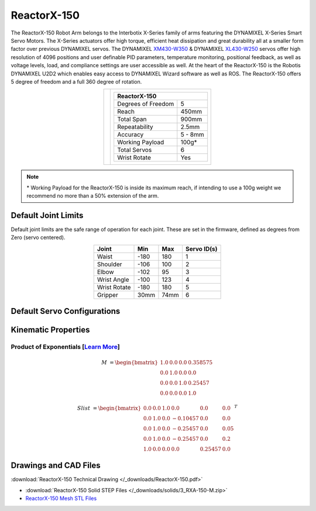 ============
ReactorX-150
============

The ReactorX-150 Robot Arm belongs to the Interbotix X-Series family of arms featuring the
DYNAMIXEL X-Series Smart Servo Motors. The X-Series actuators offer high torque, efficient heat
dissipation and great durability all at a smaller form factor over previous DYNAMIXEL servos. The
DYNAMIXEL `XM430-W350`_ & DYNAMIXEL `XL430-W250`_ servos offer high resolution of 4096 positions
and user definable PID parameters, temperature monitoring, positional feedback, as well as voltage
levels, load, and compliance settings are user accessible as well. At the heart of the ReactorX-150
is the Robotis DYNAMIXEL U2D2 which enables easy access to DYNAMIXEL Wizard software as well as
ROS. The ReactorX-150 offers 5 degree of freedom and a full 360 degree of rotation.

.. _`XM430-W350`: https://www.trossenrobotics.com/dynamixel-xm430-w350-t.aspx
.. _`XL430-W250`: https://www.trossenrobotics.com/dynamixel-xl430-w250-t.aspx

.. list-table::
    :align: center

    * - .. image:: images/rx150.png
            :align: center
            :width: 500px

      - .. table::
            :align: center

            +----------------------------------------+--------------------------------------+
            | **ReactorX-150**                                                              |
            +========================================+======================================+
            | Degrees of Freedom                     | 5                                    |
            +----------------------------------------+--------------------------------------+
            | Reach                                  | 450mm                                |
            +----------------------------------------+--------------------------------------+
            | Total Span                             | 900mm                                |
            +----------------------------------------+--------------------------------------+
            | Repeatability                          | 2.5mm                                |
            +----------------------------------------+--------------------------------------+
            | Accuracy                               | 5 - 8mm                              |
            +----------------------------------------+--------------------------------------+
            | Working Payload                        | 100g*                                |
            +----------------------------------------+--------------------------------------+
            | Total Servos                           | 6                                    |
            +----------------------------------------+--------------------------------------+
            | Wrist Rotate                           | Yes                                  |
            +----------------------------------------+--------------------------------------+

.. note::

    \* Working Payload for the ReactorX-150 is inside its maximum reach, if intending to use a 100g
    weight we recommend no more than a 50% extension of the arm.

Default Joint Limits
====================

Default joint limits are the safe range of operation for each joint. These are set in the firmware,
defined as degrees from Zero (servo centered).

.. table::
    :align: center

    +--------------+-------+------+-------------+
    | Joint        | Min   | Max  | Servo ID(s) |
    +==============+=======+======+=============+
    | Waist        | -180  | 180  | 1           |
    +--------------+-------+------+-------------+
    | Shoulder     | -106  | 100  | 2           |
    +--------------+-------+------+-------------+
    | Elbow        | -102  | 95   | 3           |
    +--------------+-------+------+-------------+
    | Wrist Angle  | -100  | 123  | 4           |
    +--------------+-------+------+-------------+
    | Wrist Rotate | -180  | 180  | 5           |
    +--------------+-------+------+-------------+
    | Gripper      | 30mm  | 74mm | 6           |
    +--------------+-------+------+-------------+

Default Servo Configurations
============================

.. csv-table::
    :file: ../_data/servos_rx150.csv
    :header-rows: 1
    :widths: 5 10 10 10
    :align: center

Kinematic Properties
====================

Product of Exponentials [`Learn More`_]
---------------------------------------

.. math::

    M & =
    \begin{bmatrix}
    1.0 & 0.0 & 0.0 & 0.358575 \\
    0.0 & 1.0 & 0.0 & 0.0      \\
    0.0 & 0.0 & 1.0 & 0.25457  \\
    0.0 & 0.0 & 0.0 & 1.0
    \end{bmatrix}

.. math::

    Slist & =
    \begin{bmatrix}
    0.0 & 0.0 & 1.0 &  0.0     & 0.0     & 0.0  \\
    0.0 & 1.0 & 0.0 & -0.10457 & 0.0     & 0.0  \\
    0.0 & 1.0 & 0.0 & -0.25457 & 0.0     & 0.05 \\
    0.0 & 1.0 & 0.0 & -0.25457 & 0.0     & 0.2  \\
    1.0 & 0.0 & 0.0 &  0.0     & 0.25457 & 0.0
    \end{bmatrix}^T

.. _`Learn More`: https://en.wikipedia.org/wiki/Product_of_exponentials_formula

Drawings and CAD Files
======================

.. image:: images/rx150_drawing.png
    :align: center
    :width: 70%

:download:`ReactorX-150 Technical Drawing </_downloads/ReactorX-150.pdf>`

.. raw:: html

    <iframe
        src="https://trossenrobotics.autodesk360.com/shares/public/SH56a43QTfd62c1cd9688c82f5047467465e?mode=embed"
        width="100%"
        height="600px"
        allowfullscreen="true"
        webkitallowfullscreen="true"
        mozallowfullscreen="true"
        frameborder="0">
    </iframe>

- :download:`ReactorX-150 Solid STEP Files </_downloads/solids/3_RXA-150-M.zip>`
- `ReactorX-150 Mesh STL Files <https://github.com/Interbotix/interbotix_ros_manipulators/tree/main/interbotix_ros_xsarms/interbotix_xsarm_descriptions/meshes/rx150_meshes>`_
